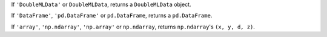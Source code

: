 If ``'DoubleMLData'`` or ``DoubleMLData``, returns a ``DoubleMLData`` object.

If ``'DataFrame'``, ``'pd.DataFrame'`` or ``pd.DataFrame``, returns a ``pd.DataFrame``.

If ``'array'``, ``'np.ndarray'``, ``'np.array'`` or ``np.ndarray``, returns ``np.ndarray``'s ``(x, y, d, z)``.